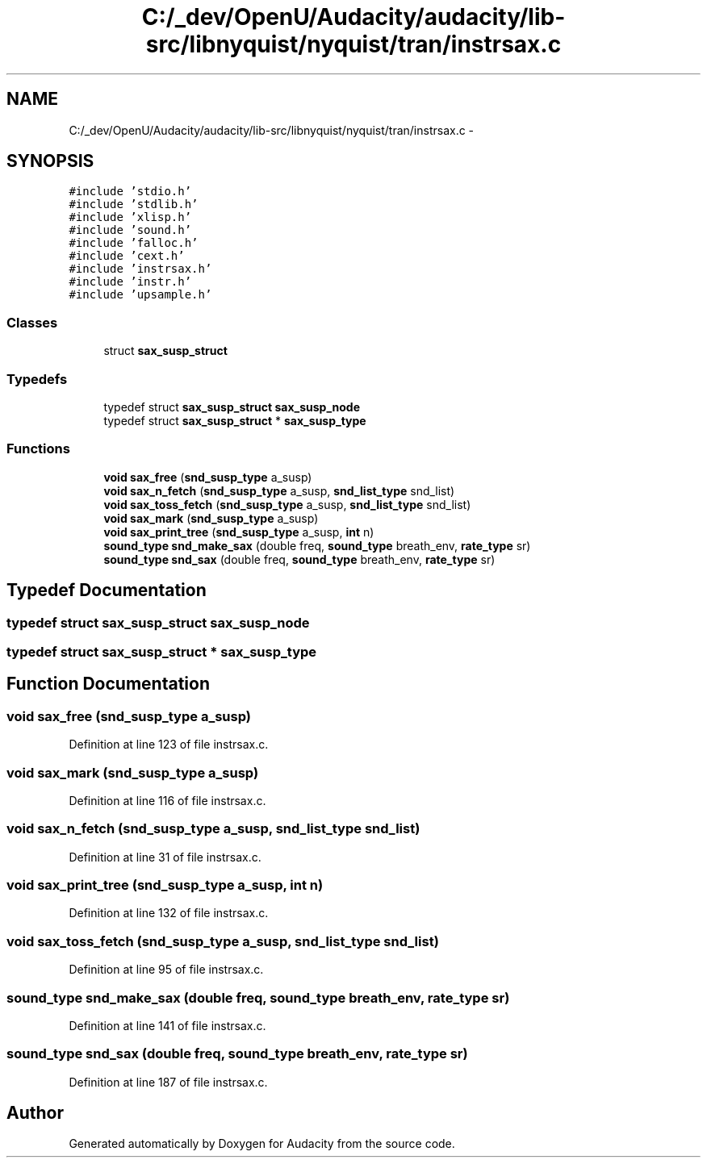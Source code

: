.TH "C:/_dev/OpenU/Audacity/audacity/lib-src/libnyquist/nyquist/tran/instrsax.c" 3 "Thu Apr 28 2016" "Audacity" \" -*- nroff -*-
.ad l
.nh
.SH NAME
C:/_dev/OpenU/Audacity/audacity/lib-src/libnyquist/nyquist/tran/instrsax.c \- 
.SH SYNOPSIS
.br
.PP
\fC#include 'stdio\&.h'\fP
.br
\fC#include 'stdlib\&.h'\fP
.br
\fC#include 'xlisp\&.h'\fP
.br
\fC#include 'sound\&.h'\fP
.br
\fC#include 'falloc\&.h'\fP
.br
\fC#include 'cext\&.h'\fP
.br
\fC#include 'instrsax\&.h'\fP
.br
\fC#include 'instr\&.h'\fP
.br
\fC#include 'upsample\&.h'\fP
.br

.SS "Classes"

.in +1c
.ti -1c
.RI "struct \fBsax_susp_struct\fP"
.br
.in -1c
.SS "Typedefs"

.in +1c
.ti -1c
.RI "typedef struct \fBsax_susp_struct\fP \fBsax_susp_node\fP"
.br
.ti -1c
.RI "typedef struct \fBsax_susp_struct\fP * \fBsax_susp_type\fP"
.br
.in -1c
.SS "Functions"

.in +1c
.ti -1c
.RI "\fBvoid\fP \fBsax_free\fP (\fBsnd_susp_type\fP a_susp)"
.br
.ti -1c
.RI "\fBvoid\fP \fBsax_n_fetch\fP (\fBsnd_susp_type\fP a_susp, \fBsnd_list_type\fP snd_list)"
.br
.ti -1c
.RI "\fBvoid\fP \fBsax_toss_fetch\fP (\fBsnd_susp_type\fP a_susp, \fBsnd_list_type\fP snd_list)"
.br
.ti -1c
.RI "\fBvoid\fP \fBsax_mark\fP (\fBsnd_susp_type\fP a_susp)"
.br
.ti -1c
.RI "\fBvoid\fP \fBsax_print_tree\fP (\fBsnd_susp_type\fP a_susp, \fBint\fP n)"
.br
.ti -1c
.RI "\fBsound_type\fP \fBsnd_make_sax\fP (double freq, \fBsound_type\fP breath_env, \fBrate_type\fP sr)"
.br
.ti -1c
.RI "\fBsound_type\fP \fBsnd_sax\fP (double freq, \fBsound_type\fP breath_env, \fBrate_type\fP sr)"
.br
.in -1c
.SH "Typedef Documentation"
.PP 
.SS "typedef struct \fBsax_susp_struct\fP  \fBsax_susp_node\fP"

.SS "typedef struct \fBsax_susp_struct\fP * \fBsax_susp_type\fP"

.SH "Function Documentation"
.PP 
.SS "\fBvoid\fP sax_free (\fBsnd_susp_type\fP a_susp)"

.PP
Definition at line 123 of file instrsax\&.c\&.
.SS "\fBvoid\fP sax_mark (\fBsnd_susp_type\fP a_susp)"

.PP
Definition at line 116 of file instrsax\&.c\&.
.SS "\fBvoid\fP sax_n_fetch (\fBsnd_susp_type\fP a_susp, \fBsnd_list_type\fP snd_list)"

.PP
Definition at line 31 of file instrsax\&.c\&.
.SS "\fBvoid\fP sax_print_tree (\fBsnd_susp_type\fP a_susp, \fBint\fP n)"

.PP
Definition at line 132 of file instrsax\&.c\&.
.SS "\fBvoid\fP sax_toss_fetch (\fBsnd_susp_type\fP a_susp, \fBsnd_list_type\fP snd_list)"

.PP
Definition at line 95 of file instrsax\&.c\&.
.SS "\fBsound_type\fP snd_make_sax (double freq, \fBsound_type\fP breath_env, \fBrate_type\fP sr)"

.PP
Definition at line 141 of file instrsax\&.c\&.
.SS "\fBsound_type\fP snd_sax (double freq, \fBsound_type\fP breath_env, \fBrate_type\fP sr)"

.PP
Definition at line 187 of file instrsax\&.c\&.
.SH "Author"
.PP 
Generated automatically by Doxygen for Audacity from the source code\&.
